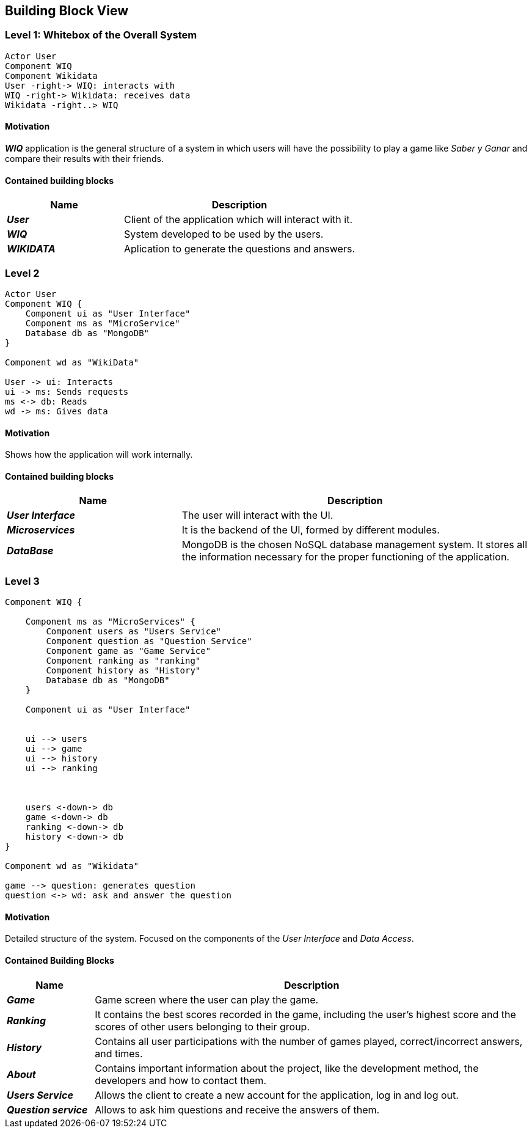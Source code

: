 ifndef::imagesdir[:imagesdir: ../images]

[[section-building-block-view]]

== Building Block View

=== Level 1: Whitebox of the Overall System 

[plantuml, "level1", png]

----

Actor User
Component WIQ
Component Wikidata 
User -right-> WIQ: interacts with
WIQ -right-> Wikidata: receives data
Wikidata -right..> WIQ

----

==== Motivation

*_WIQ_* application is the general structure of a system in which users will have the possibility to play a game like _Saber y Ganar_ and compare their results with their friends. 

==== Contained building blocks

[options="header",cols="1,2"] 
|=== 

| Name | Description

| *_User_*
| Client of the application which will interact with it. 

| *_WIQ_*
| System developed to be used by the users.

| *_WIKIDATA_*
| Aplication to generate the questions and answers.

|=== 

=== Level 2
[plantuml, "level2", png] 
----
Actor User
Component WIQ {
    Component ui as "User Interface"
    Component ms as "MicroService"
    Database db as "MongoDB"
}

Component wd as "WikiData"

User -> ui: Interacts
ui -> ms: Sends requests
ms <-> db: Reads
wd -> ms: Gives data
----
==== Motivation

Shows how the application will work internally. 

==== Contained building blocks

[options="header",cols="1,2"] 
|=== 

| Name | Description

| *_User Interface_*
| The user will interact with the UI.

| *_Microservices_*
| It is the backend of the UI, formed by different modules.

| *_DataBase_*
| MongoDB is the chosen NoSQL database management system. It stores all the information necessary for the proper functioning of the application. 

|=== 

=== Level 3
----
Component WIQ {

    Component ms as "MicroServices" {
        Component users as "Users Service"
        Component question as "Question Service"
        Component game as "Game Service"
        Component ranking as "ranking"
        Component history as "History"
        Database db as "MongoDB"
    }

    Component ui as "User Interface"


    ui --> users
    ui --> game
    ui --> history
    ui --> ranking



    users <-down-> db
    game <-down-> db
    ranking <-down-> db
    history <-down-> db
}

Component wd as "Wikidata"

game --> question: generates question
question <-> wd: ask and answer the question
----
==== Motivation

Detailed structure of the system. Focused on the components of the _User Interface_ and _Data Access_. 

==== Contained Building Blocks

[options="header",cols="1,5"]
|=== 

| Name | Description 

| *_Game_* 
| Game screen where the user can play the game.

| *_Ranking_* 
| It contains the best scores recorded in the game, including the user's highest score and the scores of other users belonging to their group.

| *_History_* 
| Contains all user participations with the number of games played, correct/incorrect answers, and times.

| *_About_*
| Contains important information about the project, like the development method, the developers and how to contact them.

| *_Users Service_* 
| Allows the client to create a new account for the application, log in and log out.

| *_Question service_* 
| Allows to ask him questions and receive the answers of them.


|=== 

[role="arc42help"]
